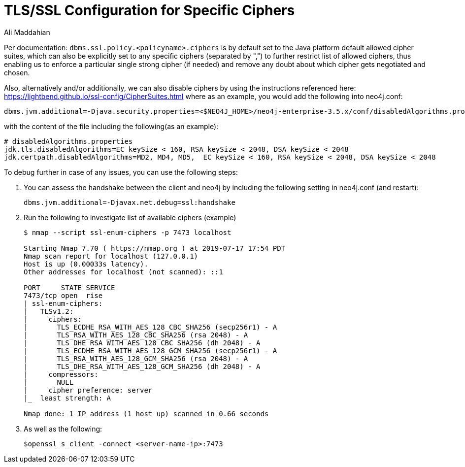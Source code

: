 = TLS/SSL Configuration for Specific Ciphers
:slug: tls-ssl-configuration-for-specific-ciphers
:author: Ali Maddahian
:neo4j-versions: 3.5
:tags: ssl, tls, cipher, security, unix, operations
:public:
:category: security


Per documentation: `dbms.ssl.policy.<policyname>.ciphers` is by default set to the Java platform default allowed cipher suites, which can also be explicitly set to any specific ciphers (separated by ",") to further restrict list of allowed ciphers, thus enabling us to enforce a particular single strong cipher (if needed) and remove any doubt about which cipher gets negotiated and chosen.

Also, alternatively and/or additionally, we can also disable ciphers by using the instructions referenced here: https://lightbend.github.io/ssl-config/CipherSuites.html   
where as an example, you would add the following into neo4j.conf: 

----
dbms.jvm.additional=-Djava.security.properties=<$NEO4J_HOME>/neo4j-enterprise-3.5.x/conf/disabledAlgorithms.properties
----

with the content of the file including the following(as an example):

----
# disabledAlgorithms.properties
jdk.tls.disabledAlgorithms=EC keySize < 160, RSA keySize < 2048, DSA keySize < 2048
jdk.certpath.disabledAlgorithms=MD2, MD4, MD5,  EC keySize < 160, RSA keySize < 2048, DSA keySize < 2048
----

To debug further in case of any issues, you can use the following steps:

1. You can assess the handshake between the client and neo4j by including the following setting in neo4j.conf (and restart):
+
----
dbms.jvm.additional=-Djavax.net.debug=ssl:handshake
----

2. Run the following to investigate list of available ciphers (example)
+
----
$ nmap --script ssl-enum-ciphers -p 7473 localhost

Starting Nmap 7.70 ( https://nmap.org ) at 2019-07-17 17:54 PDT
Nmap scan report for localhost (127.0.0.1)
Host is up (0.00033s latency).
Other addresses for localhost (not scanned): ::1

PORT     STATE SERVICE
7473/tcp open  rise
| ssl-enum-ciphers:
|   TLSv1.2:
|     ciphers:
|       TLS_ECDHE_RSA_WITH_AES_128_CBC_SHA256 (secp256r1) - A
|       TLS_RSA_WITH_AES_128_CBC_SHA256 (rsa 2048) - A
|       TLS_DHE_RSA_WITH_AES_128_CBC_SHA256 (dh 2048) - A
|       TLS_ECDHE_RSA_WITH_AES_128_GCM_SHA256 (secp256r1) - A
|       TLS_RSA_WITH_AES_128_GCM_SHA256 (rsa 2048) - A
|       TLS_DHE_RSA_WITH_AES_128_GCM_SHA256 (dh 2048) - A
|     compressors:
|       NULL
|     cipher preference: server
|_  least strength: A

Nmap done: 1 IP address (1 host up) scanned in 0.66 seconds
----

3. As well as the following:
+
----
$openssl s_client -connect <server-name-ip>:7473
----
